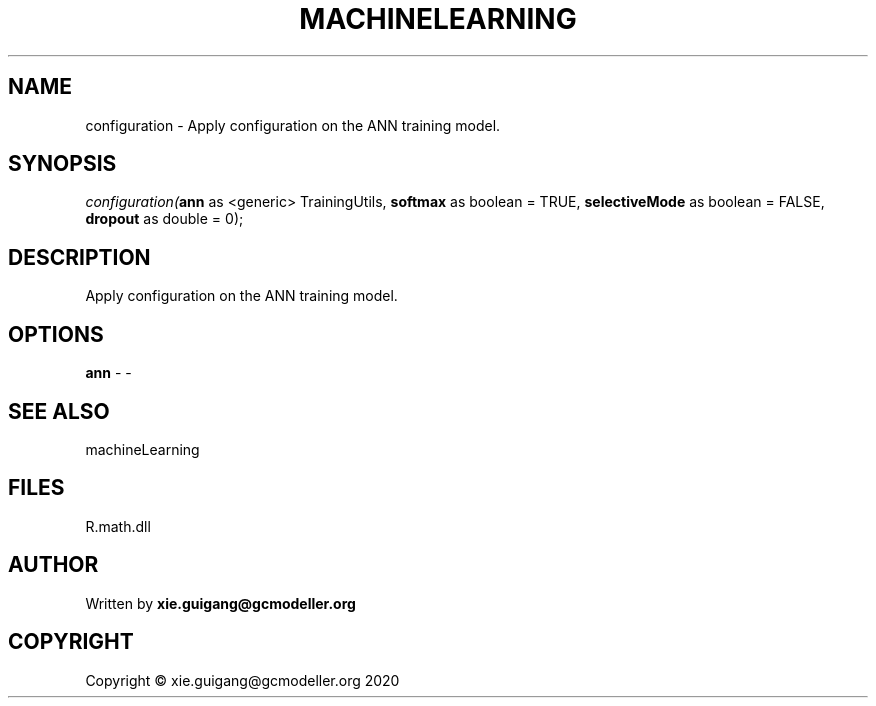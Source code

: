 .\" man page create by R# package system.
.TH MACHINELEARNING 2 2020-07-20 "configuration" "configuration"
.SH NAME
configuration \- Apply configuration on the ANN training model.
.SH SYNOPSIS
\fIconfiguration(\fBann\fR as <generic> TrainingUtils, 
\fBsoftmax\fR as boolean = TRUE, 
\fBselectiveMode\fR as boolean = FALSE, 
\fBdropout\fR as double = 0);\fR
.SH DESCRIPTION
.PP
Apply configuration on the ANN training model.
.PP
.SH OPTIONS
.PP
\fBann\fB \fR\- -
.PP
.SH SEE ALSO
machineLearning
.SH FILES
.PP
R.math.dll
.PP
.SH AUTHOR
Written by \fBxie.guigang@gcmodeller.org\fR
.SH COPYRIGHT
Copyright © xie.guigang@gcmodeller.org 2020
